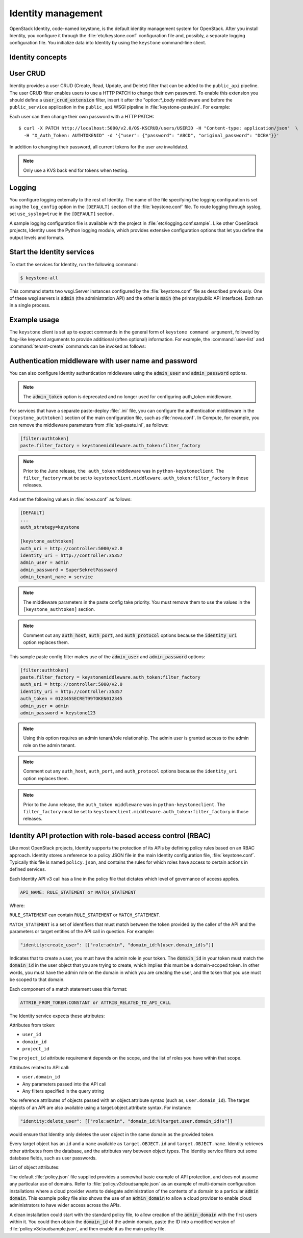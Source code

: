 ===================
Identity management
===================

OpenStack Identity, code-named keystone, is the default identity
management system for OpenStack. After you install Identity, you
configure it through the :file:`etc/keystone.conf` configuration file and,
possibly, a separate logging configuration file. You initialize data
into Identity by using the ``keystone`` command-line client.

Identity concepts
~~~~~~~~~~~~~~~~~

.. TODO (DC) Convert the following common files and include(?) them under the
   identity concepts section:
   /common/section_keystone-concepts-user-management.xml
   /common/section_keystone-concepts-service-management.xml
   /common/section_keystone-concepts-group-management.xml

.. TODO (DC) Convert the following common files and include(?) them as
   sections:
   /common/section_keystone_certificates-for-pki.xml
   /common/section_keystone-ssl-config.xml
   /common/section_keystone-external-auth.xml
   /common/section_keystone_config_ldap.xml
   identity/section_keystone-token-binding.xml
   identity/section_keystone-trusts.xml
   identity/section_caching-layer.xml

User CRUD
~~~~~~~~~

Identity provides a user CRUD (Create, Read, Update, and Delete) filter
that can be added to the ``public_api`` pipeline. The user CRUD filter
enables users to use a HTTP PATCH to change their own password. To
enable this extension you should define a :code:`user_crud_extension`
filter, insert it after the "option:`*_body` middleware and before the
``public_service`` application in the ``public_api`` WSGI pipeline in
:file:`keystone-paste.ini`. For example:

.. code-block:: ini
   :linenos:

    [filter:user_crud_extension]
    paste.filter_factory = keystone.contrib.user_crud:CrudExtension.factory

    [pipeline:public_api]
    pipeline = sizelimit url_normalize request_id build_auth_context token_auth admin_token_auth json_body ec2_extension user_crud_extension public_service

Each user can then change their own password with a HTTP PATCH::

    $ curl -X PATCH http://localhost:5000/v2.0/OS-KSCRUD/users/USERID -H "Content-type: application/json"  \
      -H "X_Auth_Token: AUTHTOKENID" -d '{"user": {"password": "ABCD", "original_password": "DCBA"}}'

In addition to changing their password, all current tokens for the user
are invalidated.

.. note::

    Only use a KVS back end for tokens when testing.

Logging
~~~~~~~

You configure logging externally to the rest of Identity. The name of
the file specifying the logging configuration is set using the
``log_config`` option in the ``[DEFAULT]`` section of the
:file:`keystone.conf` file. To route logging through syslog, set
``use_syslog=true`` in the ``[DEFAULT]`` section.

A sample logging configuration file is available with the project in
:file:`etc/logging.conf.sample`. Like other OpenStack projects, Identity
uses the Python logging module, which provides extensive configuration
options that let you define the output levels and formats.

Start the Identity services
~~~~~~~~~~~~~~~~~~~~~~~~~~~

To start the services for Identity, run the following command:

.. code::

    $ keystone-all

This command starts two wsgi.Server instances configured by the
:file:`keystone.conf` file as described previously. One of these wsgi
servers is :code:`admin` (the administration API) and the other is :code:`main` (the primary/public API interface). Both run in a single
process.

Example usage
~~~~~~~~~~~~~

The ``keystone`` client is set up to expect commands in the general
form of ``keystone command argument``, followed by flag-like keyword
arguments to provide additional (often optional) information. For
example, the :command:`user-list` and :command:`tenant-create`
commands can be invoked as follows:

.. code-block:: bash
   :linenos:

    # Using token auth env variables
    export OS_SERVICE_ENDPOINT=http://127.0.0.1:5000/v2.0/
    export OS_SERVICE_TOKEN=secrete_token
    keystone user-list
    keystone tenant-create --name demo

    # Using token auth flags
    keystone --os-token secrete --os-endpoint http://127.0.0.1:5000/v2.0/ user-list
    keystone --os-token secrete --os-endpoint http://127.0.0.1:5000/v2.0/ tenant-create --name=demo

    # Using user + password + project_name env variables
    export OS_USERNAME=admin
    export OS_PASSWORD=secrete
    export OS_PROJECT_NAME=admin
    openstack user list
    openstack project create demo

    # Using user + password + project-name flags
    openstack --os-username admin --os-password secrete --os-project-name admin user list
    openstack --os-username admin --os-password secrete --os-project-name admin project create demo

Authentication middleware with user name and password
~~~~~~~~~~~~~~~~~~~~~~~~~~~~~~~~~~~~~~~~~~~~~~~~~~~~~

You can also configure Identity authentication middleware using the
:code:`admin_user` and :code:`admin_password` options.

.. note::

    The :code:`admin_token` option is deprecated and no longer used for
    configuring auth_token middleware.

For services that have a separate paste-deploy :file:`.ini` file, you can
configure the authentication middleware in the ``[keystone_authtoken]``
section of the main configuration file, such as :file:`nova.conf`. In
Compute, for example, you can remove the middleware parameters from
:file:`api-paste.ini`, as follows:

.. code:: ini

    [filter:authtoken]
    paste.filter_factory = keystonemiddleware.auth_token:filter_factory

.. note::

    Prior to the Juno release, ``the auth_token`` middleware was in
    ``python-keystoneclient``. The ``filter_factory`` must be set to
    ``keystoneclient.middleware.auth_token:filter_factory`` in those
    releases.

And set the following values in :file:`nova.conf` as follows:

.. code:: ini

    [DEFAULT]
    ...
    auth_strategy=keystone

    [keystone_authtoken]
    auth_uri = http://controller:5000/v2.0
    identity_uri = http://controller:35357
    admin_user = admin
    admin_password = SuperSekretPassword
    admin_tenant_name = service

.. note::

    The middleware parameters in the paste config take priority. You
    must remove them to use the values in the ``[keystone_authtoken]``
    section.

.. note::

    Comment out any :code:`auth_host`, :code:`auth_port`, and
    :code:`auth_protocol` options because the :code:`identity_uri` option
    replaces them.

This sample paste config filter makes use of the :code:`admin_user` and
:code:`admin_password` options:

.. code:: ini

    [filter:authtoken]
    paste.filter_factory = keystonemiddleware.auth_token:filter_factory
    auth_uri = http://controller:5000/v2.0
    identity_uri = http://controller:35357
    auth_token = 012345SECRET99TOKEN012345
    admin_user = admin
    admin_password = keystone123

.. note::

    Using this option requires an admin tenant/role relationship. The
    admin user is granted access to the admin role on the admin tenant.

.. note::

    Comment out any ``auth_host``, ``auth_port``, and
    ``auth_protocol`` options because the ``identity_uri`` option
    replaces them.

.. note::

    Prior to the Juno release, the ``auth_token middleware`` was in
    ``python-keystoneclient``. The ``filter_factory`` must be set to
    ``keystoneclient.middleware.auth_token:filter_factory`` in those
    releases.

Identity API protection with role-based access control (RBAC)
~~~~~~~~~~~~~~~~~~~~~~~~~~~~~~~~~~~~~~~~~~~~~~~~~~~~~~~~~~~~~

Like most OpenStack projects, Identity supports the protection of its
APIs by defining policy rules based on an RBAC approach. Identity stores
a reference to a policy JSON file in the main Identity configuration
file, :file:`keystone.conf`. Typically this file is named ``policy.json``,
and contains the rules for which roles have access to certain actions
in defined services.

Each Identity API v3 call has a line in the policy file that dictates
which level of governance of access applies.

.. code:: ini

    API_NAME: RULE_STATEMENT or MATCH_STATEMENT

Where:

``RULE_STATEMENT`` can contain ``RULE_STATEMENT`` or
``MATCH_STATEMENT``.

``MATCH_STATEMENT`` is a set of identifiers that must match between the
token provided by the caller of the API and the parameters or target
entities of the API call in question. For example:

.. code:: ini

    "identity:create_user": [["role:admin", "domain_id:%(user.domain_id)s"]]

Indicates that to create a user, you must have the admin role in your
token. The :code:`domain_id` in your token must match the
:code:`domain_id` in the user object that you are trying
to create, which implies this must be a domain-scoped token.
In other words, you must have the admin role on the domain
in which you are creating the user, and the token that you use
must be scoped to that domain.

Each component of a match statement uses this format:

.. code:: ini

    ATTRIB_FROM_TOKEN:CONSTANT or ATTRIB_RELATED_TO_API_CALL

The Identity service expects these attributes:

Attributes from token:

- ``user_id``
- ``domain_id``
- ``project_id``

The ``project_id`` attribute requirement depends on the scope, and the
list of roles you have within that scope.

Attributes related to API call:

- ``user.domain_id``
- Any parameters passed into the API call
- Any filters specified in the query string

You reference attributes of objects passed with an object.attribute
syntax (such as, ``user.domain_id``). The target objects of an API are
also available using a target.object.attribute syntax. For instance:

.. code:: ini

    "identity:delete_user": [["role:admin", "domain_id:%(target.user.domain_id)s"]]

would ensure that Identity only deletes the user object in the same
domain as the provided token.

Every target object has an ``id`` and a ``name`` available as
``target.OBJECT.id`` and ``target.OBJECT.name``. Identity retrieves
other attributes from the database, and the attributes vary between
object types. The Identity service filters out some database fields,
such as user passwords.

List of object attributes:

.. code-block:: ini
   :linenos:

    role:
         target.role.id
         target.role.name

     user:
         target.user.default_project_id
         target.user.description
         target.user.domain_id
         target.user.enabled
         target.user.id
         target.user.name

     group:
         target.group.description
         target.group.domain_id
         target.group.id
         target.group.name

     domain:
         target.domain.enabled
         target.domain.id
         target.domain.name

     project:
         target.project.description
         target.project.domain_id
         target.project.enabled
         target.project.id
         target.project.name

The default :file:`policy.json` file supplied provides a somewhat
basic example of API protection, and does not assume any particular
use of domains. Refer to :file:`policy.v3cloudsample.json` as an
example of multi-domain configuration installations where a cloud
provider wants to delegate administration of the contents of a domain
to a particular :code:`admin domain`. This example policy file also
shows the use of an :code:`admin_domain` to allow a cloud provider to
enable cloud administrators to have wider access across the APIs.

A clean installation could start with the standard policy file, to
allow creation of the :code:`admin_domain` with the first users within
it. You could then obtain the :code:`domain_id` of the admin domain,
paste the ID into a modified version of
:file:`policy.v3cloudsample.json`, and then enable it as the main
policy file.

.. TODO (DC) Convert the following file and include(?) it as
   a section:
   /common/section_identity-troubleshooting.xml
